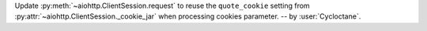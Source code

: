 Update :py:meth:`~aiohttp.ClientSession.request` to reuse the ``quote_cookie`` setting from :py:attr:`~aiohttp.ClientSession._cookie_jar` when processing cookies parameter.
-- by :user:`Cycloctane`.